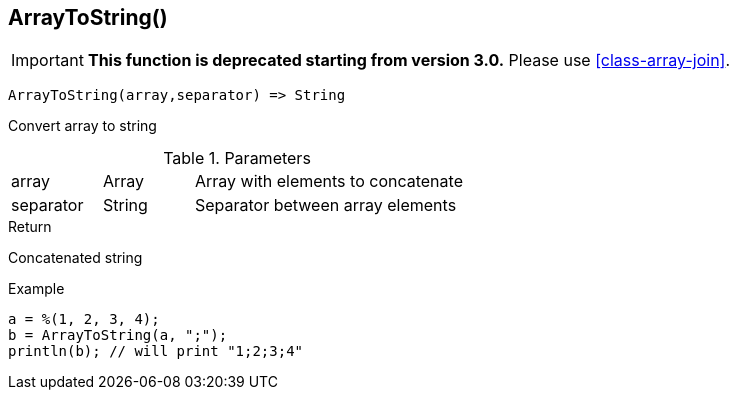[.nxsl-function]
[[func-arraytostring]]
== ArrayToString()

****
[IMPORTANT]
====
*This function is deprecated starting from version 3.0.*
Please use <<class-array-join>>.
====
****

[source,c]
----
ArrayToString(array,separator) => String
----

Convert array to string

.Parameters
[cols="1,1,3" grid="none", frame="none"]
|===
|array|Array|Array with elements to concatenate
|separator|String|Separator between array elements
|===

.Return

Concatenated string

.Example
[.source]
----
a = %(1, 2, 3, 4);
b = ArrayToString(a, ";");
println(b); // will print "1;2;3;4"
----

